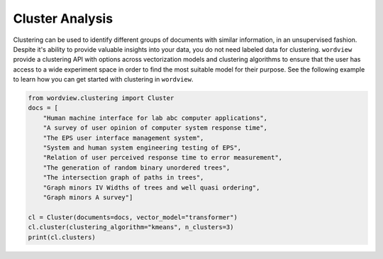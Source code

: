 Cluster Analysis
################

Clustering can be used to identify different groups of documents with similar information, in an unsupervised fashion.
Despite it's ability to provide valuable insights into your data, you do not need labeled data for clustering. ``wordview`` provide 
a clustering API with options across vectorization models and clustering algorithms to ensure that the user has access to a wide
experiment space in order to find the most suitable model for their purpose. See the following example to learn how you can get started with
clustering in ``wordview``.

.. code:: python

    from wordview.clustering import Cluster
    docs = [
        "Human machine interface for lab abc computer applications",
        "A survey of user opinion of computer system response time",
        "The EPS user interface management system",
        "System and human system engineering testing of EPS",
        "Relation of user perceived response time to error measurement",
        "The generation of random binary unordered trees",
        "The intersection graph of paths in trees",
        "Graph minors IV Widths of trees and well quasi ordering",
        "Graph minors A survey"]
    
    cl = Cluster(documents=docs, vector_model="transformer")
    cl.cluster(clustering_algorithm="kmeans", n_clusters=3)
    print(cl.clusters)



